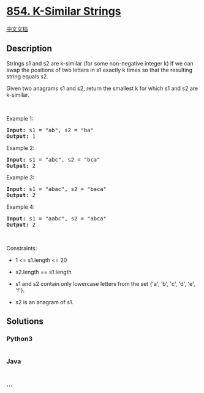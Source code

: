 * [[https://leetcode.com/problems/k-similar-strings][854. K-Similar
Strings]]
  :PROPERTIES:
  :CUSTOM_ID: k-similar-strings
  :END:
[[./solution/0800-0899/0854.K-Similar Strings/README.org][中文文档]]

** Description
   :PROPERTIES:
   :CUSTOM_ID: description
   :END:

#+begin_html
  <p>
#+end_html

Strings s1 and s2 are k-similar (for some non-negative integer k) if we
can swap the positions of two letters in s1 exactly k times so that the
resulting string equals s2.

#+begin_html
  </p>
#+end_html

#+begin_html
  <p>
#+end_html

Given two anagrams s1 and s2, return the smallest k for which s1 and s2
are k-similar.

#+begin_html
  </p>
#+end_html

#+begin_html
  <p>
#+end_html

 

#+begin_html
  </p>
#+end_html

#+begin_html
  <p>
#+end_html

Example 1:

#+begin_html
  </p>
#+end_html

#+begin_html
  <pre><strong>Input:</strong> s1 = "ab", s2 = "ba"
  <strong>Output:</strong> 1
  </pre>
#+end_html

#+begin_html
  <p>
#+end_html

Example 2:

#+begin_html
  </p>
#+end_html

#+begin_html
  <pre><strong>Input:</strong> s1 = "abc", s2 = "bca"
  <strong>Output:</strong> 2
  </pre>
#+end_html

#+begin_html
  <p>
#+end_html

Example 3:

#+begin_html
  </p>
#+end_html

#+begin_html
  <pre><strong>Input:</strong> s1 = "abac", s2 = "baca"
  <strong>Output:</strong> 2
  </pre>
#+end_html

#+begin_html
  <p>
#+end_html

Example 4:

#+begin_html
  </p>
#+end_html

#+begin_html
  <pre><strong>Input:</strong> s1 = "aabc", s2 = "abca"
  <strong>Output:</strong> 2
  </pre>
#+end_html

#+begin_html
  <p>
#+end_html

 

#+begin_html
  </p>
#+end_html

#+begin_html
  <p>
#+end_html

Constraints:

#+begin_html
  </p>
#+end_html

#+begin_html
  <ul>
#+end_html

#+begin_html
  <li>
#+end_html

1 <= s1.length <= 20

#+begin_html
  </li>
#+end_html

#+begin_html
  <li>
#+end_html

s2.length == s1.length

#+begin_html
  </li>
#+end_html

#+begin_html
  <li>
#+end_html

s1 and s2 contain only lowercase letters from the set {'a', 'b', 'c',
'd', 'e', 'f'}.

#+begin_html
  </li>
#+end_html

#+begin_html
  <li>
#+end_html

s2 is an anagram of s1.

#+begin_html
  </li>
#+end_html

#+begin_html
  </ul>
#+end_html

** Solutions
   :PROPERTIES:
   :CUSTOM_ID: solutions
   :END:

#+begin_html
  <!-- tabs:start -->
#+end_html

*** *Python3*
    :PROPERTIES:
    :CUSTOM_ID: python3
    :END:
#+begin_src python
#+end_src

*** *Java*
    :PROPERTIES:
    :CUSTOM_ID: java
    :END:
#+begin_src java
#+end_src

*** *...*
    :PROPERTIES:
    :CUSTOM_ID: section
    :END:
#+begin_example
#+end_example

#+begin_html
  <!-- tabs:end -->
#+end_html
